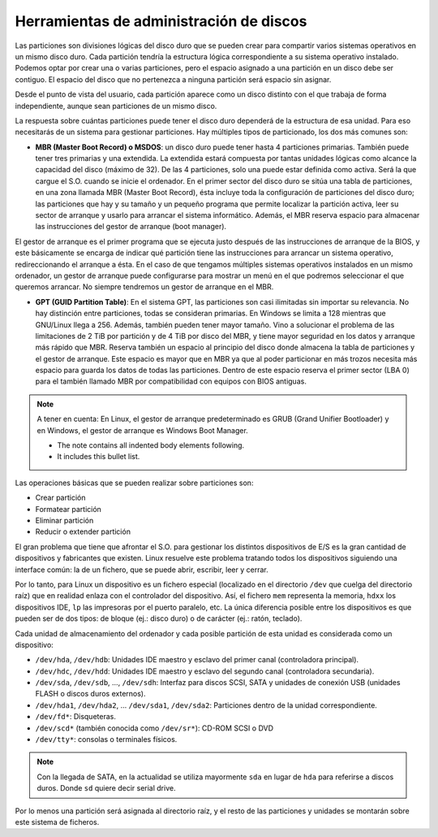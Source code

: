 Herramientas de administración de discos
========================================

Las particiones son divisiones lógicas del disco duro que se pueden crear para compartir varios sistemas operativos en un mismo disco duro. Cada partición tendría la estructura lógica correspondiente a su sistema operativo instalado. Podemos optar por crear una o varias particiones, pero el espacio asignado a una partición en un disco debe ser contiguo. El espacio del disco que no pertenezca a ninguna partición será espacio sin asignar.

Desde el punto de vista del usuario, cada partición aparece como un disco distinto con el que trabaja de forma independiente, aunque sean particiones de un mismo disco.

La respuesta sobre cuántas particiones puede tener el disco duro dependerá de la estructura de esa unidad. Para eso necesitarás de un sistema para gestionar particiones. Hay múltiples tipos de particionado, los dos más comunes son:

- **MBR (Master Boot Record) o MSDOS**: un disco duro puede tener hasta 4 particiones primarias. También puede tener tres primarias y una extendida. La extendida estará compuesta por tantas unidades lógicas como alcance la capacidad del disco (máximo de 32). De las 4 particiones, solo una puede estar definida como activa. Será la que cargue el S.O. cuando se inicie el ordenador. En el primer sector del disco duro se sitúa una tabla de particiones, en una zona llamada MBR (Master Boot Record), ésta incluye toda la configuración de particiones del disco duro; las particiones que hay y su tamaño y un pequeño programa que permite localizar la partición activa, leer su sector de arranque y usarlo para arrancar el sistema informático. Además, el MBR reserva espacio para almacenar las instrucciones del gestor de arranque (boot manager).

El gestor de arranque es el primer programa que se ejecuta justo después de las instrucciones de arranque de la BIOS, y este básicamente se encarga de indicar qué partición tiene las instrucciones para arrancar un sistema operativo, redireccionando el arranque a ésta. En el caso de que tengamos múltiples sistemas operativos instalados en un mismo ordenador, un gestor de arranque puede configurarse para mostrar un menú en el que podremos seleccionar el que queremos arrancar. No siempre tendremos un gestor de arranque en el MBR.

- **GPT (GUID Partition Table)**: En el sistema GPT, las particiones son casi ilimitadas sin importar su relevancia. No hay distinción entre particiones, todas se consideran primarias. En Windows se limita a 128 mientras que GNU/Linux llega a 256. Además, también pueden tener mayor tamaño. Vino a solucionar el problema de las limitaciones de 2 TiB por partición y de 4 TiB por disco del MBR, y tiene mayor seguridad en los datos y arranque más rápido que MBR. Reserva también un espacio al principio del disco donde almacena la tabla de particiones y el gestor de arranque. Este espacio es mayor que en MBR ya que al poder particionar en más trozos necesita más espacio para guarda los datos de todas las particiones. Dentro de este espacio reserva el primer sector (LBA 0) para el también llamado MBR por compatibilidad con equipos con BIOS antiguas.


.. note:: A tener en cuenta:
   En Linux, el gestor de arranque predeterminado es GRUB (Grand Unifier Bootloader) y en Windows, el gestor de arranque es Windows Boot Manager.

   - The note contains all indented body elements
     following.
   - It includes this bullet list.

   



Las operaciones básicas que se pueden realizar sobre particiones son:

- Crear partición
- Formatear partición
- Eliminar partición
- Reducir o extender partición

El gran problema que tiene que afrontar el S.O. para gestionar los distintos dispositivos de E/S es la gran cantidad de dispositivos y fabricantes que existen. Linux resuelve este problema tratando todos los dispositivos siguiendo una interface común: la de un fichero, que se puede abrir, escribir, leer y cerrar.

Por lo tanto, para Linux un dispositivo es un fichero especial (localizado en el directorio ``/dev`` que cuelga del directorio raíz) que en realidad enlaza con el controlador del dispositivo. Así, el fichero ``mem`` representa la memoria, ``hdxx`` los dispositivos IDE, ``lp`` las impresoras por el puerto paralelo, etc. La única diferencia posible entre los dispositivos es que pueden ser de dos tipos: de bloque (ej.: disco duro) o de carácter (ej.: ratón, teclado).

Cada unidad de almacenamiento del ordenador y cada posible partición de esta unidad es considerada como un dispositivo:

- ``/dev/hda``, ``/dev/hdb``: Unidades IDE maestro y esclavo del primer canal (controladora principal).
- ``/dev/hdc``, ``/dev/hdd``: Unidades IDE maestro y esclavo del segundo canal (controladora secundaria).
- ``/dev/sda``, ``/dev/sdb``, …, ``/dev/sdh``: Interfaz para discos SCSI, SATA y unidades de conexión USB (unidades FLASH o discos duros externos).
- ``/dev/hda1``, ``/dev/hda2``, … ``/dev/sda1``, ``/dev/sda2``: Particiones dentro de la unidad correspondiente.
- ``/dev/fd*``: Disqueteras.
- ``/dev/scd*`` (también conocida como ``/dev/sr*``): CD-ROM SCSI o DVD
- ``/dev/tty*``: consolas o terminales físicos.

.. note:: Con la llegada de SATA, en la actualidad se utiliza mayormente ``sda`` en lugar de ``hda`` para referirse a discos duros. Donde ``sd`` quiere decir serial drive.

Por lo menos una partición será asignada al directorio raíz, y el resto de las particiones y unidades se montarán sobre este sistema de ficheros.
